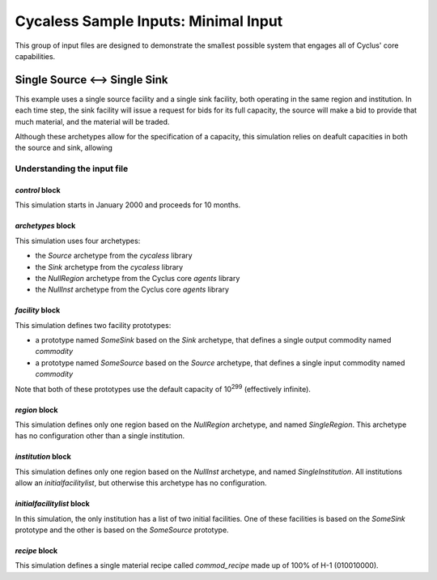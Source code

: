 Cycaless Sample Inputs: Minimal Input
===============================================

This group of input files are designed to demonstrate the smallest possible
system that engages all of Cyclus' core capabilities.

Single Source <--> Single Sink
-------------------------------

This example uses a single source facility and a single sink facility, both
operating in the same region and institution.  In each time step, the sink
facility will issue a request for bids for its full capacity, the source will
make a bid to provide that much material, and the material will be traded.

Although these archetypes allow for the specification of a capacity, this
simulation relies on deafult capacities in both the source and sink, allowing

Understanding the input file
+++++++++++++++++++++++++++++

`control` block
~~~~~~~~~~~~~~~
This simulation starts in January 2000 and proceeds for 10 months.

`archetypes` block
~~~~~~~~~~~~~~~~~~
This simulation uses four archetypes:

* the `Source` archetype from the `cycaless` library
* the `Sink` archetype from the `cycaless` library
* the `NullRegion` archetype from the Cyclus core `agents` library
* the `NullInst` archetype from the Cyclus core `agents` library

`facility` block
~~~~~~~~~~~~~~~~~
This simulation defines two facility prototypes:

* a prototype named `SomeSink` based on the `Sink` archetype, that defines a
  single output commodity named `commodity`
* a prototype named `SomeSource` based on the `Source` archetype, that defines a
  single input commodity named `commodity`

Note that both of these prototypes use the default capacity of 10\ :sup:`299`
(effectively infinite).

`region` block
~~~~~~~~~~~~~~
This simulation defines only one region based on the `NullRegion` archetype,
and named `SingleRegion`.  This archetype has no configuration other than a
single institution.

`institution` block
~~~~~~~~~~~~~~~~~~~
This simulation defines only one region based on the `NullInst` archetype, and
named `SingleInstitution`.  All institutions allow an `initialfacilitylist`,
but otherwise this archetype has no configuration.

`initialfacilitylist` block
~~~~~~~~~~~~~~~~~~~~~~~~~~~~~~

In this simulation, the only institution has a list of two initial facilities.
One of these facilities is based on the `SomeSink` prototype and the other is
based on the `SomeSource` prototype.

`recipe` block
~~~~~~~~~~~~~~~
This simulation defines a single material recipe called `commod_recipe` made
up of 100% of H-1 (010010000).
